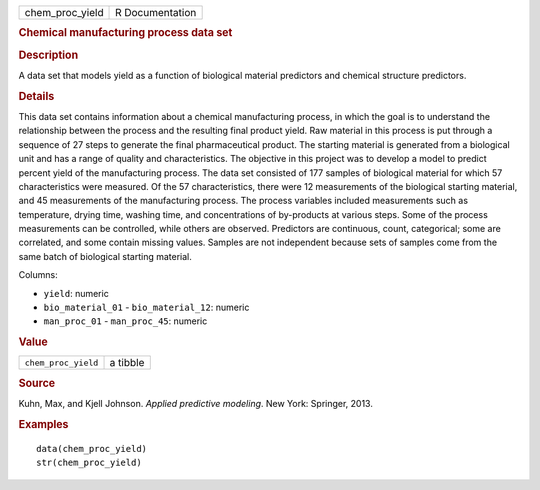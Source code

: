.. container::

   .. container::

      =============== ===============
      chem_proc_yield R Documentation
      =============== ===============

      .. rubric:: Chemical manufacturing process data set
         :name: chemical-manufacturing-process-data-set

      .. rubric:: Description
         :name: description

      A data set that models yield as a function of biological material
      predictors and chemical structure predictors.

      .. rubric:: Details
         :name: details

      This data set contains information about a chemical manufacturing
      process, in which the goal is to understand the relationship
      between the process and the resulting final product yield. Raw
      material in this process is put through a sequence of 27 steps to
      generate the final pharmaceutical product. The starting material
      is generated from a biological unit and has a range of quality and
      characteristics. The objective in this project was to develop a
      model to predict percent yield of the manufacturing process. The
      data set consisted of 177 samples of biological material for which
      57 characteristics were measured. Of the 57 characteristics, there
      were 12 measurements of the biological starting material, and 45
      measurements of the manufacturing process. The process variables
      included measurements such as temperature, drying time, washing
      time, and concentrations of by-products at various steps. Some of
      the process measurements can be controlled, while others are
      observed. Predictors are continuous, count, categorical; some are
      correlated, and some contain missing values. Samples are not
      independent because sets of samples come from the same batch of
      biological starting material.

      Columns:

      -  ``yield``: numeric

      -  ``bio_material_01`` - ``bio_material_12``: numeric

      -  ``man_proc_01`` - ``man_proc_45``: numeric

      .. rubric:: Value
         :name: value

      =================== ========
      ``chem_proc_yield`` a tibble
      =================== ========

      .. rubric:: Source
         :name: source

      Kuhn, Max, and Kjell Johnson. *Applied predictive modeling*. New
      York: Springer, 2013.

      .. rubric:: Examples
         :name: examples

      ::

         data(chem_proc_yield)
         str(chem_proc_yield)
